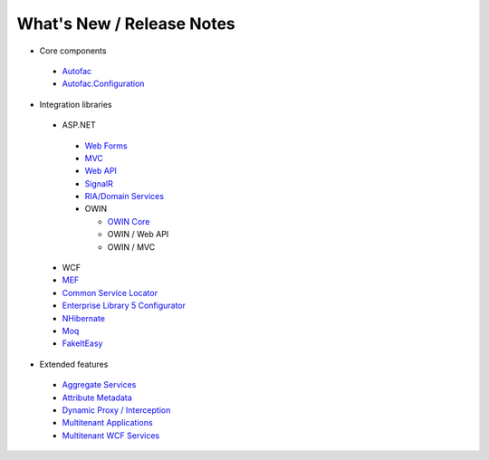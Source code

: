 ==========================
What's New / Release Notes
==========================

* Core components

 - `Autofac <https://github.com/autofac/Autofac/wiki/Release-Notes>`_
 - `Autofac.Configuration <https://github.com/autofac/Autofac/wiki/Configuration-Release-Notes>`_

* Integration libraries

 - ASP.NET

  + `Web Forms <https://github.com/autofac/Autofac/wiki/Web-Forms-Integration-Release-Notes>`_
  + `MVC <https://github.com/autofac/Autofac/wiki/Mvc-Integration-Release-Notes>`_
  + `Web API <https://github.com/autofac/Autofac/wiki/Web-Api-Integration-Release-Notes>`_
  + `SignalR <https://github.com/autofac/Autofac/wiki/SignalR-Integration-Release-Notes>`_
  + `RIA/Domain Services <https://github.com/autofac/Autofac/wiki/Domain-Services-Release-Notes>`_
  + OWIN

    * `OWIN Core <https://github.com/autofac/Autofac/wiki/OWIN-Core-Release-Notes>`_
    * OWIN / Web API
    * OWIN / MVC

 - WCF
 - `MEF <https://github.com/autofac/Autofac/wiki/Mef-Integration-Release-Notes>`_
 - `Common Service Locator <https://github.com/autofac/Autofac/wiki/Common-Service-Locator-Release-Notes>`_
 - `Enterprise Library 5 Configurator <https://github.com/autofac/Autofac/wiki/Enterprise-Library-Configurator-Release-Notes>`_
 - `NHibernate <https://github.com/autofac/Autofac/wiki/NHibernate-Release-Notes>`_
 - `Moq <https://github.com/autofac/Autofac/wiki/Moq-Auto-Mocking-Release-Notes>`_
 - `FakeItEasy <https://github.com/autofac/Autofac/wiki/FakeItEasy-Release-Notes>`_

* Extended features

 - `Aggregate Services <https://github.com/autofac/Autofac/wiki/Aggregate-Service-Release-Notes>`_
 - `Attribute Metadata <https://github.com/autofac/Autofac/wiki/Attribute-Metadata-Release-Notes>`_
 - `Dynamic Proxy / Interception <https://github.com/autofac/Autofac/wiki/Dynamic-Proxy2-Release-Notes>`_
 - `Multitenant Applications <https://github.com/autofac/Autofac/wiki/Multitenant-Integration-Release-Notes>`_
 - `Multitenant WCF Services <https://github.com/autofac/Autofac/wiki/Multitenant-WCF-Integration-Release-Notes>`_

